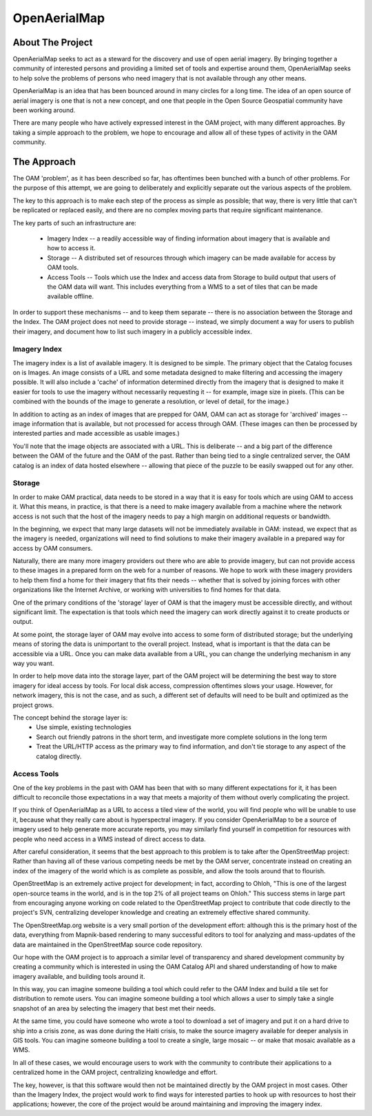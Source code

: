 .. OpenAerialMap documentation master file, created by
   sphinx-quickstart on Sun Oct 10 11:15:05 2010.
   You can adapt this file completely to your liking, but it should at least
   contain the root `toctree` directive.

OpenAerialMap
=============

About The Project
-----------------

OpenAerialMap seeks to act as a steward for the discovery and use of 
open aerial imagery. By bringing together a community of interested 
persons and providing a limited set of tools and expertise around them, 
OpenAerialMap seeks to help solve the problems of persons who need
imagery that is not available through any other means. 

OpenAerialMap is an idea that has been bounced around in many circles for a
long time. The idea of an open source of aerial imagery is one that is not
a new concept, and one that people in the Open Source Geospatial community
have been working around. 

There are many people who have actively expressed interest in the OAM
project, with many different approaches. By taking a simple approach to
the problem, we hope to encourage and allow all of these types of activity
in the OAM community.

The Approach
------------

The OAM 'problem', as it has been described so far, has oftentimes been
bunched with a bunch of other problems. For the purpose of this attempt,
we are going to deliberately and explicitly separate out the various 
aspects of the problem. 

The key to this approach is to make each step of the process as simple as
possible; that way, there is very little that can't be replicated or replaced
easily, and there are no complex moving parts that require significant 
maintenance. 

The key parts of such an infrastructure are:
  
   * Imagery Index -- a readily accessible way of finding information about
     imagery that is available and how to access it.
   * Storage -- A distributed set of resources through which imagery can be
     made available for access by OAM tools.
   * Access Tools -- Tools which use the Index and access data from Storage
     to build output that users of the OAM data will want. This includes
     everything from a WMS to a set of tiles that can be made available
     offline.

In order to support these mechanisms -- and to keep them separate -- there
is no association between the Storage and the Index. The OAM project does
not need to provide storage -- instead, we simply document a way for users
to publish their imagery, and document how to list such imagery in a 
publicly accessible index.

Imagery Index
+++++++++++++

The imagery index is a list of available imagery. It is designed
to be simple. The primary object that the Catalog focuses on is Images.
An image consists of a URL and some metadata designed to make filtering
and accessing the imagery possible. It will also include a 'cache' of
information determined directly from the imagery that is designed to make
it easier for tools to use the imagery without necessarily requesting it --
for example, image size in pixels. (This can be combined with the
bounds of the image to generate a resolution, or level of detail, for the
image.)

In addition to acting as an index of images that are prepped for OAM, 
OAM can act as storage for 'archived' images -- image information that is
available, but not processed for access through OAM. (These images 
can then be processed by interested parties and made accessible as 
usable images.)

You'll note that the image objects are associated with a URL. This is
deliberate -- and a big part of the difference between the OAM of the future
and the OAM of the past. Rather than being tied to a single centralized 
server, the OAM catalog is an index of data hosted elsewhere -- allowing that
piece of the puzzle to be easily swapped out for any other.

Storage 
+++++++

In order to make OAM practical, data needs to be stored in a way that it is
easy for tools which are using OAM to access it. What this means, in practice,
is that there is a need to make imagery available from a machine where the
network access is not such that the host of the imagery needs to pay a high
margin on additional requests or bandwidth. 

In the beginning, we expect that many large datasets will not be immediately
available in OAM: instead, we expect that as the imagery is needed, 
organizations will need to find solutions to make their imagery available
in a prepared way for access by OAM consumers. 

Naturally, there are many more imagery providers out there who are able to
provide imagery, but can not provide access to these images in a prepared
form on the web for a number of reasons. We hope to work with these imagery
providers to help them find a home for their imagery that fits their needs --
whether that is solved by joining forces with other organizations like the
Internet Archive, or working with universities to find homes for that data.

One of the primary conditions of the 'storage' layer of OAM is that the 
imagery must be accessible directly, and without significant limit. The 
expectation is that tools which need the imagery can work directly against
it to create products or output. 

At some point, the storage layer of OAM may evolve into access to 
some form of distributed storage; but the underlying means of storing the
data is unimportant to the overall project. Instead, what is important is
that the data can be accessible via a URL. Once you can make data available
from a URL, you can change the underlying mechanism in any way you want.

In order to help move data into the storage layer, part of the OAM project will
be determining the best way to store imagery for ideal access by tools.  For
local disk access, compression oftentimes slows your usage. However, for
network imagery, this is not the case, and as such, a different set of defaults
will need to be built and optimized as the project grows.

The concept behind the storage layer is:
  * Use simple, existing technologies
  * Search out friendly patrons in the short term, and investigate more  
    complete solutions in the long term
  * Treat the URL/HTTP access as the primary way to find information,
    and don't tie storage to any aspect of the catalog directly.

Access Tools
++++++++++++

One of the key problems in the past with OAM has been that with so many
different expectations for it, it has been difficult to reconcile those
expectations in a way that meets a majority of them without overly complicating
the project.

If you think of OpenAerialMap as a URL to access a tiled view of the world, you
will find people who will be unable to use it, because what they really care
about is hyperspectral imagery. If you consider OpenAerialMap to be a source
of imagery used to help generate more accurate reports, you may similarly 
find yourself in competition for resources with people who need access in a
WMS instead of direct access to data.

After careful consideration, it seems that the best approach to this problem
is to take after the OpenStreetMap project: Rather than having all of these
various competing needs be met by the OAM server, concentrate instead on 
creating an index of the imagery of the world which is as complete as possible,
and allow the tools around that to flourish.

OpenStreetMap is an extremely active project for development; in fact,
according to Ohloh, "This is one of the largest open-source teams in the
world, and is in the top 2% of all project teams on Ohloh." This success stems
in large part from encouraging anyone working on code related to the 
OpenStreetMap project to contribute that code directly to the project's SVN,
centralizing developer knowledge and creating an extremely effective shared
community.

The OpenStreetMap.org website is a very small portion of the development
effort: although this is the primary host of the data, everything from
Mapnik-based rendering to many successful editors to tool for analyzing and
mass-updates of the data are maintained in the OpenStreetMap source code
repository.

Our hope with the OAM project is to approach a similar level of transparency
and shared development community by creating a community which is interested
in using the OAM Catalog API and shared understanding of how to make imagery
available, and building tools around it.

In this way, you can imagine someone building a tool which could refer to the
OAM Index and build a tile set for distribution to remote users. You can
imagine someone building a tool which allows a user to simply take a single
snapshot of an area by selecting the imagery that best met their needs. 

At the same time, you could have someone who wrote a tool to download a set of
imagery and put it on a hard drive to ship into a crisis zone, as was done
during the Haiti crisis, to make the source imagery available for deeper
analysis in GIS tools. You can imagine someone building a tool to create a
single, large mosaic -- or make that mosaic available as a WMS.

In all of these cases, we would encourage users to work with the community to
contribute their applications to a centralized home in the OAM project,
centralizing knowledge and effort. 

The key, however, is that this software would then not be maintained directly
by the OAM project in most cases. Other than the Imagery Index, the project
would work to find ways for interested parties to hook up with resources to
host their applications; however, the core of the project would be around
maintaining and improving the imagery index.

